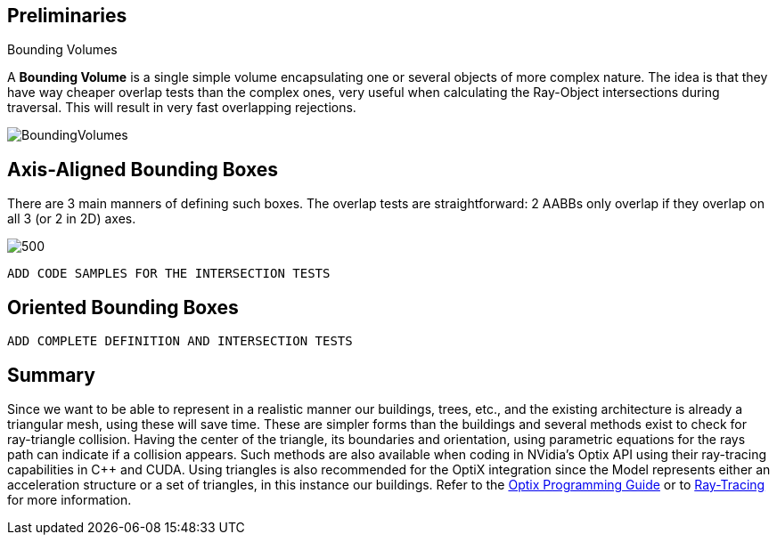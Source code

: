 == Preliminaries

.Bounding Volumes
[.def#def:BV]
****
[stem]
A **Bounding Volume** is a single simple volume encapsulating one or several objects of more complex nature. The idea is that they have way cheaper overlap tests than the complex ones, very useful when calculating the Ray-Object intersections during traversal. This will result in very fast overlapping rejections.
****

[]
image::BoundingVolumes.png[]

== Axis-Aligned Bounding Boxes

There are 3 main manners of defining such boxes. The overlap tests are straightforward: 2 AABBs only overlap if they overlap on all 3 (or 2 in 2D) axes.

[]
image::AABBs.png[500]

----
ADD CODE SAMPLES FOR THE INTERSECTION TESTS
----

== Oriented Bounding Boxes

----
ADD COMPLETE DEFINITION AND INTERSECTION TESTS
----

== Summary

Since we want to be able to represent in a realistic manner our buildings, trees, etc., and the existing architecture is already a triangular mesh, using these will save time. These are simpler forms than the buildings and several methods exist to check for ray-triangle collision. Having the center of the triangle, its boundaries and orientation, using parametric equations for the rays path can indicate if a collision appears. Such methods are also available when coding in NVidia's Optix API using their ray-tracing capabilities in C++ and CUDA. Using triangles is also recommended for the OptiX integration since the Model represents either an acceleration structure or a set of triangles, in this instance our buildings. Refer to the link:https://raytracing-docs.nvidia.com/optix6/guide_6_5/index.html#prime#optix-prime-low-level-ray-tracing-api[Optix Programming Guide] or to <<raytracing.adoc, Ray-Tracing>> for more information.